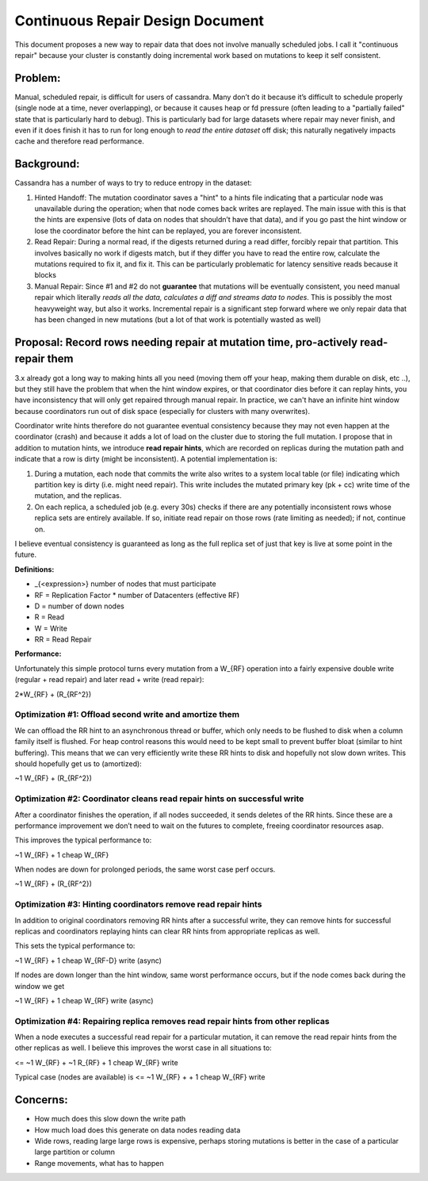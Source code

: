 .. Licensed to the Apache Software Foundation (ASF) under one
.. or more contributor license agreements.  See the NOTICE file
.. distributed with this work for additional information
.. regarding copyright ownership.  The ASF licenses this file
.. to you under the Apache License, Version 2.0 (the
.. "License"); you may not use this file except in compliance
.. with the License.  You may obtain a copy of the License at
..
..     http://www.apache.org/licenses/LICENSE-2.0
..
.. Unless required by applicable law or agreed to in writing, software
.. distributed under the License is distributed on an "AS IS" BASIS,
.. WITHOUT WARRANTIES OR CONDITIONS OF ANY KIND, either express or implied.
.. See the License for the specific language governing permissions and
.. limitations under the License.

Continuous Repair Design Document
---------------------------------
This document proposes a new way to repair data that does not involve manually
scheduled jobs. I call it "continuous repair" because your cluster is constantly
doing incremental work based on mutations to keep it self consistent.

Problem:
~~~~~~~~
Manual, scheduled repair, is difficult for users of cassandra. Many
don’t do it because it’s difficult to schedule properly (single node at
a time, never overlapping), or because it causes heap or fd pressure
(often leading to a "partially failed" state that is particularly hard
to debug). This is particularly bad for large datasets where repair may
never finish, and even if it does finish it has to run for long enough
to *read the entire dataset* off disk; this naturally negatively impacts cache
and therefore read performance.

Background:
~~~~~~~~~~~
Cassandra has a number of ways to try to reduce entropy in the dataset:

1. Hinted Handoff:
   The mutation coordinator saves a "hint" to a hints file indicating that a
   particular node was unavailable during the operation; when that node comes
   back writes are replayed. The main issue with this is that the hints are
   expensive (lots of data on nodes that shouldn’t have that data), and if you
   go past the hint window or lose the coordinator before the hint can be
   replayed, you are forever inconsistent.

2. Read Repair:
   During a normal read, if the digests returned during a read differ, forcibly
   repair that partition. This involves basically no work if digests match, but
   if they differ you have to read the entire row, calculate the mutations
   required to fix it, and fix it. This can be particularly problematic for
   latency sensitive reads because it blocks

3. Manual Repair:
   Since #1 and #2 do not **guarantee** that mutations will be eventually
   consistent, you need manual repair which literally *reads all the data,
   calculates a diff and streams data to nodes*. This is possibly the most
   heavyweight way, but also it works. Incremental repair is a significant step
   forward where we only repair data that has been changed in new mutations
   (but a lot of that work is potentially wasted as well)

Proposal: Record rows needing repair at mutation time, pro-actively read-repair them
~~~~~~~~~~~~~~~~~~~~~~~~~~~~~~~~~~~~~~~~~~~~~~~~~~~~~~~~~~~~~~~~~~~~~~~~~~~~~~~~~~~~

3.x already got a long way to making hints all you need (moving them off
your heap, making them durable on disk, etc ..), but they still have the
problem that when the hint window expires, or that coordinator dies
before it can replay hints, you have inconsistency that will only get
repaired through manual repair. In practice, we can't have an infinite hint
window because coordinators run out of disk space (especially for clusters
with many overwrites).

Coordinator write hints therefore do not guarantee eventual consistency because
they may not even happen at the coordinator (crash) and because it adds a lot
of load on the cluster due to storing the full mutation. I propose that in
addition to mutation hints, we introduce **read repair hints**, which are
recorded on replicas during the mutation path and indicate that a row is dirty
(might be inconsistent). A potential implementation
is:

1. During a mutation, each node that commits the write also writes to a system
   local table (or file) indicating which partition key is dirty (i.e. might
   need repair). This write includes the mutated primary key (pk + cc) write
   time of the mutation, and the replicas.

2. On each replica, a scheduled job (e.g. every 30s) checks if there are any
   potentially inconsistent rows whose replica sets are entirely available. If
   so, initiate read repair on those rows (rate limiting as needed); if not,
   continue on.

I believe eventual consistency is guaranteed as long as the full replica
set of just that key is live at some point in the future.

**Definitions:**

-  \_{<expression>} number of nodes that must participate

-  RF = Replication Factor \* number of Datacenters (effective RF)

-  D = number of down nodes

-  R = Read

-  W = Write

-  RR = Read Repair

**Performance:**

Unfortunately this simple protocol turns every mutation from a W\_{RF}
operation into a fairly expensive double write (regular + read repair)
and later read + write (read repair):

2\*W\_{RF} + (R\_{RF^2})

Optimization #1: Offload second write and amortize them
^^^^^^^^^^^^^^^^^^^^^^^^^^^^^^^^^^^^^^^^^^^^^^^^^^^^^^^

We can offload the RR hint to an asynchronous thread or buffer, which
only needs to be flushed to disk when a column family itself is flushed.
For heap control reasons this would need to be kept small to prevent
buffer bloat (similar to hint buffering). This means that we can very
efficiently write these RR hints to disk and hopefully not slow down
writes. This should hopefully get us to (amortized):

~1 W\_{RF} + (R\_{RF^2})

Optimization #2: Coordinator cleans read repair hints on successful write 
^^^^^^^^^^^^^^^^^^^^^^^^^^^^^^^^^^^^^^^^^^^^^^^^^^^^^^^^^^^^^^^^^^^^^^^^^^

After a coordinator finishes the operation, if all nodes succeeded, it
sends deletes of the RR hints. Since these are a performance improvement
we don’t need to wait on the futures to complete, freeing coordinator
resources asap.

This improves the typical performance to:

~1 W\_{RF} + 1 cheap W\_{RF}

When nodes are down for prolonged periods, the same worst case perf
occurs.

~1 W\_{RF} + (R\_{RF^2})

Optimization #3: Hinting coordinators remove read repair hints
^^^^^^^^^^^^^^^^^^^^^^^^^^^^^^^^^^^^^^^^^^^^^^^^^^^^^^^^^^^^^^

In addition to original coordinators removing RR hints after a
successful write, they can remove hints for successful replicas and
coordinators replaying hints can clear RR hints from appropriate
replicas as well.

This sets the typical performance to:

~1 W\_{RF} + 1 cheap W\_{RF-D} write (async)

If nodes are down longer than the hint window, same worst performance
occurs, but if the node comes back during the window we get

~1 W\_{RF} + 1 cheap W\_{RF} write (async)

Optimization #4: Repairing replica removes read repair hints from other replicas
^^^^^^^^^^^^^^^^^^^^^^^^^^^^^^^^^^^^^^^^^^^^^^^^^^^^^^^^^^^^^^^^^^^^^^^^^^^^^^^^

When a node executes a successful read repair for a particular mutation,
it can remove the read repair hints from the other replicas as well.
I believe this improves the worst case in all situations to:

<= ~1 W\_{RF} + ~1 R\_{RF} + 1 cheap W\_{RF} write

Typical case (nodes are available) is
<= ~1 W\_{RF} + + 1 cheap W\_{RF} write

Concerns:
~~~~~~~~~
- How much does this slow down the write path
- How much load does this generate on data nodes reading data
- Wide rows, reading large large rows is expensive, perhaps storing mutations
  is better in the case of a particular large partition or column
- Range movements, what has to happen
